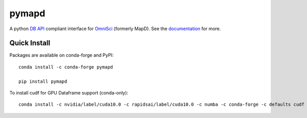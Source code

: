 ======
pymapd
======

.. image:: https://readthedocs.org/projects/pymapd/badge/?version=latest
   :target: http://pymapd.readthedocs.io/en/latest/?badge=latest
   :alt: Documentation Status

.. image:: https://jenkins-os.mapd.com/buildStatus/icon?job=pymapd-tests
   :target: https://jenkins-os.mapd.com/job/pymapd-tests/
   :alt: Jenkins Build Status

A python `DB API`_ compliant interface for `OmniSci`_ (formerly MapD). See the
`documentation`_ for more.

Quick Install
-------------

Packages are available on conda-forge and PyPI::

   conda install -c conda-forge pymapd

   pip install pymapd

To install cudf for GPU Dataframe support (conda-only)::

   conda install -c nvidia/label/cuda10.0 -c rapidsai/label/cuda10.0 -c numba -c conda-forge -c defaults cudf pymapd



.. _DB API: https://www.python.org/dev/peps/pep-0249/
.. _OmniSci: https://www.omnisci.com/
.. _documentation: http://pymapd.readthedocs.io/en/latest/?badge=latest

